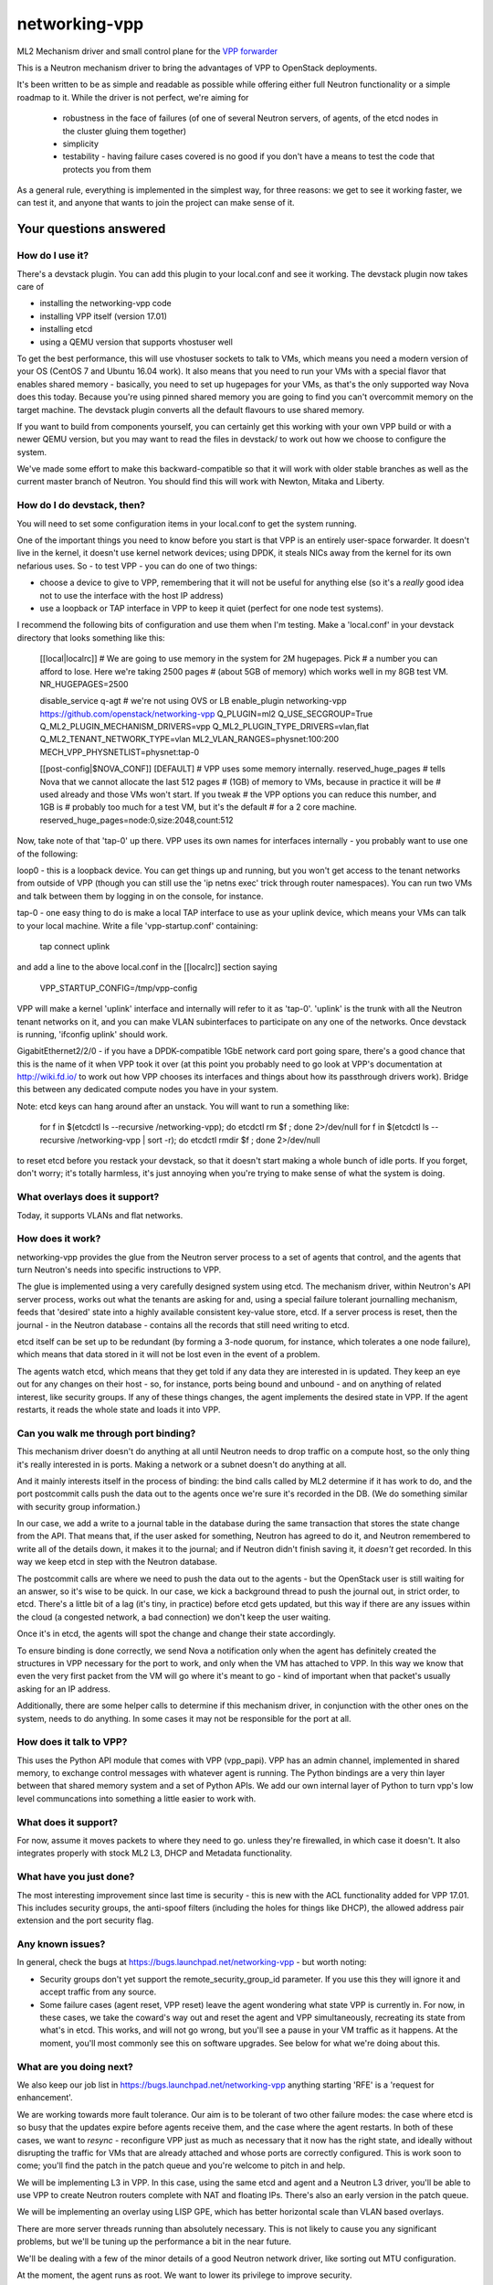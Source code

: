 ==============
networking-vpp
==============

ML2 Mechanism driver and small control plane for the `VPP forwarder`_

This is a Neutron mechanism driver to bring the advantages of VPP to
OpenStack deployments.

It's been written to be as simple and readable as possible while offering
either full Neutron functionality or a simple roadmap to it.
While the driver is not perfect, we're aiming for

 - robustness in the face of failures (of one of several Neutron servers, of
   agents, of the etcd nodes in the cluster gluing them together)
 - simplicity
 - testability - having failure cases covered is no good if you don't have
   a means to test the code that protects you from them

As a general rule, everything is implemented in the simplest way, for
three reasons: we get to see it working faster, we can test it, and
anyone that wants to join the project can make sense of it.

Your questions answered
~~~~~~~~~~~~~~~~~~~~~~~

How do I use it?
----------------

There's a devstack plugin.  You can add this plugin to your local.conf
and see it working.  The devstack plugin now takes care of

- installing the networking-vpp code
- installing VPP itself (version 17.01)
- installing etcd
- using a QEMU version that supports vhostuser well

To get the best performance, this will use vhostuser sockets to talk to
VMs, which means you need a modern version of your OS (CentOS 7 and
Ubuntu 16.04 work).  It also means that you need to run your VMs
with a special flavor that enables shared memory - basically, you
need to set up hugepages for your VMs, as that's the only supported
way Nova does this today.  Because you're using pinned shared memory
you are going to find you can't overcommit memory on the target
machine.  The devstack plugin converts all the default flavours to use
shared memory.

If you want to build from components yourself, you can certainly get
this working with your own VPP build or with a newer QEMU version, but
you may want to read the files in devstack/ to work out how we choose
to configure the system.

We've made some effort to make this backward-compatible so that it
will work with older stable branches as well as the current master
branch of Neutron.  You should find this will work with Newton, Mitaka
and Liberty.

How do I do devstack, then?
---------------------------

You will need to set some configuration items in your local.conf to get the
system running.  

One of the important things you need to know before you start is that
VPP is an entirely user-space forwarder.  It doesn't live in the
kernel, it doesn't use kernel network devices; using DPDK, it steals
NICs away from the kernel for its own nefarious uses.  So - to test
VPP - you can do one of two things:

- choose a device to give to VPP, remembering that it will not be
  useful for anything else (so it's a *really* good idea not to use
  the interface with the host IP address)
- use a loopback or TAP interface in VPP to keep it quiet (perfect for one
  node test systems).

I recommend the following bits of configuration and use them when I'm
testing.  Make a 'local.conf' in your devstack directory that looks
something like this:

    [[local|localrc]]
    # We are going to use memory in the system for 2M hugepages.  Pick
    # a number you can afford to lose.  Here we're taking 2500 pages
    # (about 5GB of memory) which works well in my 8GB test VM.
    NR_HUGEPAGES=2500

    disable_service q-agt # we're not using OVS or LB
    enable_plugin networking-vpp https://github.com/openstack/networking-vpp
    Q_PLUGIN=ml2
    Q_USE_SECGROUP=True
    Q_ML2_PLUGIN_MECHANISM_DRIVERS=vpp
    Q_ML2_PLUGIN_TYPE_DRIVERS=vlan,flat
    Q_ML2_TENANT_NETWORK_TYPE=vlan
    ML2_VLAN_RANGES=physnet:100:200
    MECH_VPP_PHYSNETLIST=physnet:tap-0

    [[post-config|$NOVA_CONF]]
    [DEFAULT]
    # VPP uses some memory internally.  reserved_huge_pages
    # tells Nova that we cannot allocate the last 512 pages
    # (1GB) of memory to VMs, because in practice it will be
    # used already and those VMs won't start.  If you tweak
    # the VPP options you can reduce this number, and 1GB is
    # probably too much for a test VM, but it's the default
    # for a 2 core machine.
    reserved_huge_pages=node:0,size:2048,count:512

Now, take note of that 'tap-0' up there.  VPP uses its own names for
interfaces internally - you probably want to use one of the following:

loop0 - this is a loopback device.  You can get things up and running,
but you won't get access to the tenant networks from outside of VPP
(though you can still use the 'ip netns exec' trick through router
namespaces).  You can run two VMs and talk between them by logging in
on the console, for instance.

tap-0 - one easy thing to do is make a local TAP interface to use as
your uplink device, which means your VMs can talk to your local
machine.  Write a file 'vpp-startup.conf' containing:

    tap connect uplink

and add a line to the above local.conf in the [[localrc]] section saying 

    VPP_STARTUP_CONFIG=/tmp/vpp-config

VPP will make a kernel 'uplink' interface and internally will refer to
it as 'tap-0'.  'uplink' is the trunk with all the Neutron tenant
networks on it, and you can make VLAN subinterfaces to participate on
any one of the networks.  Once devstack is running, 'ifconfig uplink'
should work.

GigabitEthernet2/2/0 - if you have a DPDK-compatible 1GbE network card
port going spare, there's a good chance that this is the name of it
when VPP took it over (at this point you probably need to go look at
VPP's documentation at http://wiki.fd.io/ to work out how VPP chooses
its interfaces and things about how its passthrough drivers work).
Bridge this between any dedicated compute nodes you have in your system.

Note: etcd keys can hang around after an unstack.  You will want to
run a something like:

    for f in $(etcdctl ls --recursive /networking-vpp); do etcdctl rm $f ; done 2>/dev/null
    for f in $(etcdctl ls --recursive /networking-vpp | sort -r); do etcdctl rmdir $f ; done  2>/dev/null

to reset etcd before you restack your devstack, so that it doesn't
start making a whole bunch of idle ports.  If you forget, don't worry;
it's totally harmless, it's just annoying when you're trying to
make sense of what the system is doing.

What overlays does it support?
------------------------------

Today, it supports VLANs and flat networks.

How does it work?
-----------------

networking-vpp provides the glue from the Neutron server process to a
set of agents that control, and the agents that turn Neutron's needs
into specific instructions to VPP.

The glue is implemented using a very carefully designed system using
etcd.  The mechanism driver, within Neutron's API server process,
works out what the tenants are asking for and, using a special failure
tolerant journalling mechanism, feeds that 'desired' state into a
highly available consistent key-value store, etcd.  If a server
process is reset, then the journal - in the Neutron database -
contains all the records that still need writing to etcd.

etcd itself can be set up to be redundant (by forming a 3-node quorum,
for instance, which tolerates a one node failure), which means that
data stored in it will not be lost even in the event of a problem.

The agents watch etcd, which means that they get told if any data they
are interested in is updated.  They keep an eye out for any changes on
their host - so, for instance, ports being bound and unbound - and on
anything of related interest, like security groups.  If any of these
things changes, the agent implements the desired state in VPP.  If the
agent restarts, it reads the whole state and loads it into VPP.

Can you walk me through port binding?
-------------------------------------

This mechanism driver doesn't do anything at all until Neutron needs
to drop traffic on a compute host, so the only thing it's really
interested in is ports.  Making a network or a subnet doesn't do
anything at all.

And it mainly interests itself in the process of binding: the bind
calls called by ML2 determine if it has work to do, and the port
postcommit calls push the data out to the agents once we're sure it's
recorded in the DB.  (We do something similar with security group
information.)

In our case, we add a write to a journal table in the database during
the same transaction that stores the state change from the API. That
means that, if the user asked for something, Neutron has agreed to do
it, and Neutron remembered to write all of the details down, it makes
it to the journal; and if Neutron didn't finish saving it, it
*doesn't* get recorded.  In this way we keep etcd in step with the
Neutron database.

The postcommit calls are where we need to push the data out to the
agents - but the OpenStack user is still waiting for an answer, so
it's wise to be quick.  In our case, we kick a background thread to
push the journal out, in strict order, to etcd.  There's a little bit
of a lag (it's tiny, in practice) before etcd gets updated, but this
way if there are any issues within the cloud (a congested network, a
bad connection) we don't keep the user waiting.

Once it's in etcd, the agents will spot the change and change their
state accordingly.

To ensure binding is done correctly, we send Nova a notification only
when the agent has definitely created the structures in VPP necessary
for the port to work, and only when the VM has attached to VPP. In
this way we know that even the very first packet from the VM will go
where it's meant to go - kind of important when that packet's usually
asking for an IP address.

Additionally, there are some helper calls to determine if this
mechanism driver, in conjunction with the other ones on the system,
needs to do anything.  In some cases it may not be responsible for the
port at all.


How does it talk to VPP?
------------------------

This uses the Python API module that comes with VPP (vpp_papi).  VPP
has an admin channel, implemented in shared memory, to exchange
control messages with whatever agent is running.  The Python bindings
are a very thin layer between that shared memory system and a set of
Python APIs.  We add our own internal layer of Python to turn vpp's
low level communcations into something a little easier to work with.

What does it support?
---------------------

For now, assume it moves packets to where they need to go. unless
they're firewalled, in which case it doesn't.  It also integrates
properly with stock ML2 L3, DHCP and Metadata functionality.

What have you just done?
------------------------

The most interesting improvement since last time is security -
this is new with the ACL functionality added for VPP 17.01.  This
includes security groups, the anti-spoof filters (including the holes
for things like DHCP), the allowed address pair extension and the port
security flag.

Any known issues?
-----------------

In general, check the bugs at
https://bugs.launchpad.net/networking-vpp - but worth noting:

- Security groups don't yet support the remote_security_group_id
  parameter.  If you use this they will ignore it and accept traffic
  from any source.

- Some failure cases (agent reset, VPP reset) leave the agent
  wondering what state VPP is currently in.  For now, in these cases,
  we take the coward's way out and reset the agent and VPP
  simultaneously, recreating its state from what's in etcd.  This
  works, and will not go wrong, but you'll see a pause in your VM
  traffic as it happens.  At the moment, you'll most commonly see this
  on software upgrades.  See below for what we're doing about this.

What are you doing next?
------------------------

We also keep our job list in https://bugs.launchpad.net/networking-vpp
anything starting 'RFE' is a 'request for enhancement'.

We are working towards more fault tolerance.  Our aim is to be
tolerant of two other failure modes: the case where etcd is so busy
that the updates expire before agents receive them, and the case where
the agent restarts.  In both of these cases, we want to *resync* -
reconfigure VPP just as much as necessary that it now has the right
state, and ideally without disrupting the traffic for VMs that are
already attached and whose ports are correctly configured.  This is
work soon to come; you'll find the patch in the patch queue and you're
welcome to pitch in and help.

We will be implementing L3 in VPP.  In this case, using the same etcd
and agent and a Neutron L3 driver, you'll be able to use VPP to create
Neutron routers complete with NAT and floating IPs.  There's also an
early version in the patch queue.

We will be implementing an overlay using LISP GPE, which has better
horizontal scale than VLAN based overlays.

There are more server threads running than absolutely necessary.  This is
not likely to cause you any significant problems, but we'll be
tuning up the performance a bit in the near future.

We'll be dealing with a few of the minor details of a good Neutron
network driver, like sorting out MTU configuration.

At the moment, the agent runs as root.  We want to lower its privilege
to improve security.
 
What can I do to help?
----------------------

At the least, just use it!  The more you try things out, the more we
find out what we've done wrong and the better we can make it.

If you have more time on your hands, review any changes you find in
our gerrit backlog.  All feedback is welcome.

And if you want to pitch in, please feel free to fix something - bug,
typo, devstack fix, massive new feature, we will take anything.  Feel
free to ask for help in #openstack-neutron or in the openstack-dev
mailing list if you'd like a hand.  The bug list above is a good place
to start, and there are TODO comments in the code, along with a
handful of, er, 'deliberate' mistakes we put into the code to keep you
interested (*ahem*).

Why didn't you use the ML2 agent framework for this driver?
-----------------------------------------------------------

Neutron's agent framework is based on communicating via RabbitMQ.  This can
lead to issues of scale when there are more than a few compute hosts involved,
and RabbitMQ is not as robust as it could be, plus RabbitMQ is trying to be a
fully reliable messaging system - all of which work against a robust and
scalable SDN control system.

We didn't want to start down that path, so instead we've taken a different
approach, that of a 'desired state' database with change listeners.
etcd stores the data of how the network should be and the agents try to
achieve that (and also report their status back via etcd).  One nice feature
of this is that anyone can check how well the system is working - both sorts
of update can be watched in real time with the command

    etcdctl watch --recursive --forever /

The driver and agents should deal with disconnections across the
board, and the agents know that they must resync themselves with
the desired state when they completely lose track of what's happening.

.. _VPP forwarder: https://wiki.fd.io/view/VPP/What_is_VPP%3F

